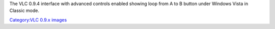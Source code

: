 The VLC 0.9.4 interface with advanced controls enabled showing loop from A to B button under Windows Vista in Classic mode.

`Category:VLC 0.9.x images <Category:VLC_0.9.x_images>`__
